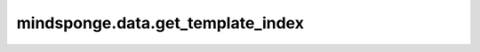 mindsponge.data.get_template_index
==================================

.. py:class:: mindsponge.data.get_template_index(template, names, key="atom_name")

    根据原子名称获取系统中的原子序号。

    参数：
        - **template** (dict) - 模板的文件名称。
        - **names** (ndarray) - 残基名称。
        - **key** (str) - 原子名称。

    输出：
        ndarray。系统中原子索引。